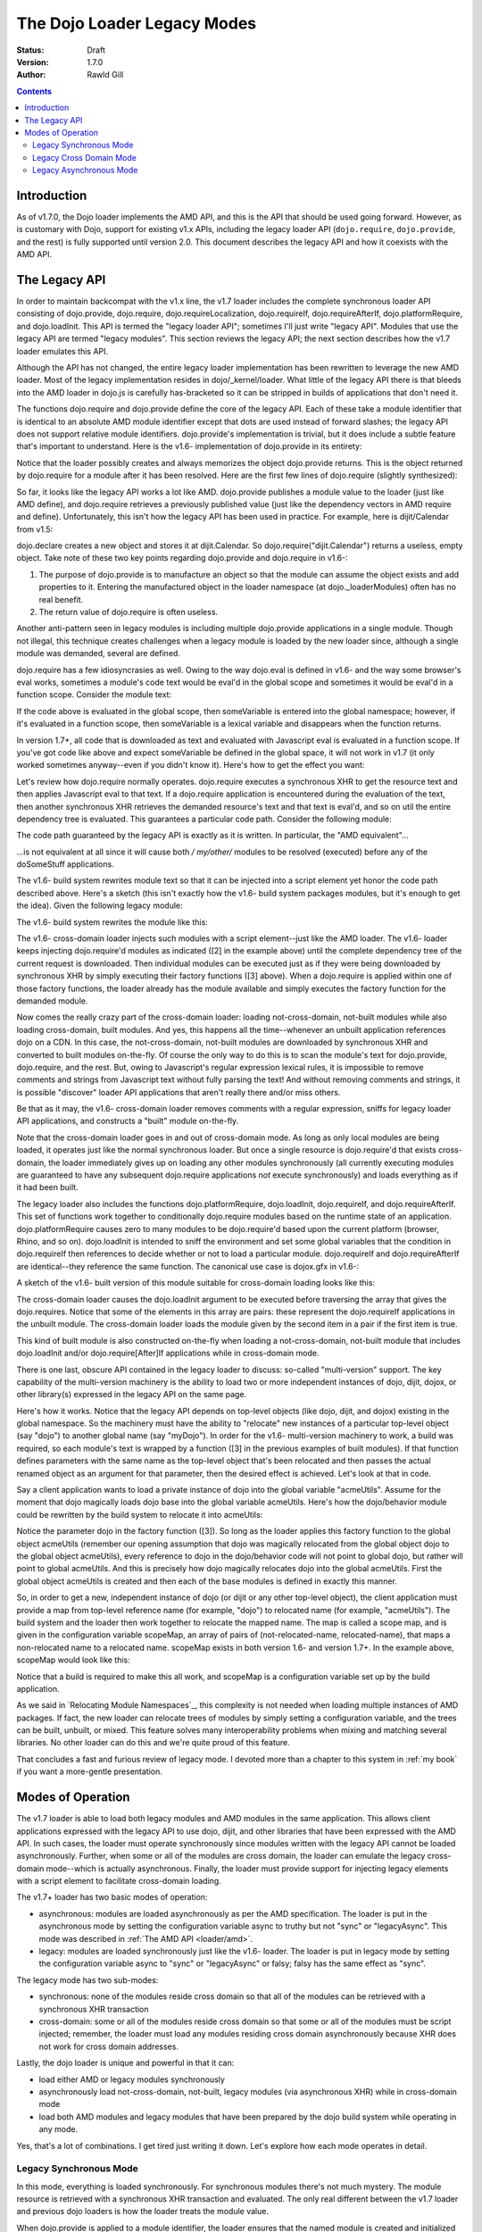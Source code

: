 .. _loader/legacy:

============================
The Dojo Loader Legacy Modes
============================

:Status: Draft
:Version: 1.7.0
:Author: Rawld Gill

.. contents::
   :depth: 3

Introduction
============

As of v1.7.0, the Dojo loader implements the AMD API, and this is the API that should be used going forward. However, as
is customary with Dojo, support for existing v1.x APIs, including the legacy loader API (``dojo.require``,
``dojo.provide``, and the rest) is fully supported until version 2.0. This document describes the legacy API and how it
coexists with the AMD API.

The Legacy API
==============

In order to maintain backcompat with the v1.x line, the v1.7 loader includes the complete synchronous loader API
consisting of dojo.provide, dojo.require, dojo.requireLocalization, dojo.requireIf, dojo.requireAfterIf,
dojo.platformRequire, and dojo.loadInit. This API is termed the "legacy loader API"; sometimes I'll just write "legacy
API". Modules that use the legacy API are termed "legacy modules". This section reviews the legacy API; the next section
describes how the v1.7 loader emulates this API.

Although the API has not changed, the entire legacy loader implementation has been rewritten to leverage the new AMD
loader. Most of the legacy implementation resides in dojo/_kernel/loader. What little of the legacy API there is that
bleeds into the AMD loader in dojo.js is carefully has-bracketed so it can be stripped in builds of applications that
don't need it.

The functions dojo.require and dojo.provide define the core of the legacy API. Each of these take a module identifier
that is identical to an absolute AMD module identifier except that dots are used instead of forward slashes; the legacy
API does not support relative module identifiers. dojo.provide's implementation is trivial, but it does include a subtle
feature that's important to understand. Here is the v1.6- implementation of dojo.provide in its entirety:

.. js ::

  dojo.provide = function(moduleId){
    return (dojo._loadedModules[moduleId] = dojo.getObject(moduleId, true));
  }

Notice that the loader possibly creates and always memorizes the object dojo.provide returns. This is the object
returned by dojo.require for a module after it has been resolved. Here are the first few lines of dojo.require (slightly
synthesized):

.. js ::

  dojo.require = function(moduleId, omitModuleCheck){
    if(dojo._loadedModules[moduleId]){
      return dojo._loadedModules[moduleId];
    }

    // do work to load the module
  }

So far, it looks like the legacy API works a lot like AMD. dojo.provide publishes a module value to the loader (just
like AMD define), and dojo.require retrieves a previously published value (just like the dependency vectors in AMD require
and define). Unfortunately, this isn't how the legacy API has been used in practice. For example, here is dijit/Calendar
from v1.5:

.. js ::

  dojo.provide("dijit.Calendar");
  //
  // dojo.requires omitted
  //
  dojo.declare("dijit.Calendar", //...

dojo.declare creates a new object and stores it at dijit.Calendar. So dojo.require("dijit.Calendar") returns a
useless, empty object. Take note of these two key points regarding dojo.provide and dojo.require in v1.6-:

1. The purpose of dojo.provide is to manufacture an object so that the module can assume the object exists and add
   properties to it. Entering the manufactured object in the loader namespace (at dojo._loaderModules) often has no
   real benefit.

2. The return value of dojo.require is often useless.

Another anti-pattern seen in legacy modules is including multiple dojo.provide applications in a single module. Though
not illegal, this technique creates challenges when a legacy module is loaded by the new loader since, although a single
module was demanded, several are defined.

dojo.require has a few idiosyncrasies as well. Owing to the way dojo.eval is defined in v1.6- and the way some browser's eval
works, sometimes a module's code text would be eval'd in the global scope and sometimes it would be eval'd in a function
scope. Consider the module text:

.. js ::

  dojo.provide("module.that.defines.a.global");
  var someVariable = anAwesomeCalculation();

If the code above is evaluated in the global scope, then someVariable is entered into the global namespace; however, if
it's evaluated in a function scope, then someVariable is a lexical variable and disappears when the function returns.

In version 1.7+, all code that is downloaded as text and evaluated with Javascript eval is evaluated in a function
scope. If you've got code like above and expect someVariable be defined in the global space, it will not work in v1.7
(it only worked sometimes anyway--even if you didn't know it). Here's how to get the effect you want:

.. js ::

  dojo.provide("module.that.defines.a.global");
  dojo.global.someVariable = anAwesomeCalculation();

Let's review how dojo.require normally operates. dojo.require executes a synchronous XHR to get the resource text and
then applies Javascript eval to that text. If a dojo.require application is encountered during the evaluation of the
text, then another synchronous XHR retrieves the demanded resource's text and that text is eval'd, and so on util the
entire dependency tree is evaluated. This guarantees a particular code path. Consider the following module:

.. js ::

  dojo.provide("my.module");
  doSomeStuff(1);
  dojo.require("my.other.module");
  doSomeStuff(2);
  dojo.require("no.my.other.module");
  doSomeStuff(3)

The code path guaranteed by the legacy API is exactly as it is written. In particular, the "AMD equivalent"...

.. js ::

  define("my/module", ["my/other/module", "no/my/other/module"], function(){
    doSomeStuff(1);
    doSomeStuff(2);
    doSomeStuff(3);
  });

...is not equivalent at all since it will cause both */ my/other/* modules to be resolved (executed) before any of the
doSomeStuff applications.

The v1.6- build system rewrites module text so that it can be injected into a script element yet honor the code path
described above. Here's a sketch (this isn't exactly how the v1.6- build system packages modules, but it's enough to get
the idea). Given the following legacy module:

.. js ::

  dojo.provide("my.module");
  dojo.require("your.module");
  doSomethingSpectacular();

The v1.6- build system rewrites the module like this:

.. js ::

  dojo.loader.define(
    // [1] the provide(s) included in this module
    ["my.module"],

    // [2] the require(s) included in this module
    ["your.module"],

	// [3] the module's code
    function(){
      dojo.provide("my.module");
      dojo.require("your.module");
      doSomethingSpectacular();
    }
  );

The v1.6- cross-domain loader injects such modules with a script element--just like the AMD loader. The v1.6- loader
keeps injecting dojo.require'd modules as indicated ([2] in the example above) until the complete dependency tree of the
current request is downloaded. Then individual modules can be executed just as if they were being downloaded by
synchronous XHR by simply executing their factory functions ([3] above). When a dojo.require is applied within one of
those factory functions, the loader already has the module available and simply executes the factory function for the
demanded module.

Now comes the really crazy part of the cross-domain loader: loading not-cross-domain, not-built modules while also
loading cross-domain, built modules. And yes, this happens all the time--whenever an unbuilt application references dojo
on a CDN. In this case, the not-cross-domain, not-built modules are downloaded by synchronous XHR and converted to built
modules on-the-fly. Of course the only way to do this is to scan the module's text for dojo.provide, dojo.require, and
the rest. But, owing to Javascript's regular expression lexical rules, it is impossible to remove comments and strings
from Javascript text without fully parsing the text! And without removing comments and strings, it is possible
"discover" loader API applications that aren't really there and/or miss others.

Be that as it may, the v1.6- cross-domain loader removes comments with a regular expression, sniffs for legacy loader
API applications, and constructs a "built" module on-the-fly.

Note that the cross-domain loader goes in and out of cross-domain mode. As long as only local modules are being loaded,
it operates just like the normal synchronous loader. But once a single resource is dojo.require'd that exists
cross-domain, the loader immediately gives up on loading any other modules synchronously (all currently executing
modules are guaranteed to have any subsequent dojo.require applications *not* execute synchronously) and loads everything
as if it had been built.

The legacy loader also includes the functions dojo.platformRequire, dojo.loadInit, dojo.requireIf, and
dojo.requireAfterIf. This set of functions work together to conditionally dojo.require modules based on the runtime
state of an application. dojo.platformRequire causes zero to many modules to be dojo.require'd based upon the current
platform (browser, Rhino, and so on).  dojo.loadInit is intended to sniff the environment and set some global variables
that the condition in dojo.requireIf then references to decide whether or not to load a particular
module. dojo.requireIf and dojo.requireAfterIf are identical--they reference the same function. The canonical use case
is dojox.gfx in v1.6-:

.. js ::

  dojo.provide("dojox.gfx");
  dojo.require("dojox.gfx.matrix");
  dojo.require("dojox.gfx._base");
  dojo.loadInit(function(){
  	// code that sets dojox.gfx.renderer
  });
  
  // include a renderer conditionally
  dojo.requireIf(dojox.gfx.renderer == "svg", "dojox.gfx.svg");
  dojo.requireIf(dojox.gfx.renderer == "vml", "dojox.gfx.vml");
  dojo.requireIf(dojox.gfx.renderer == "silverlight", "dojox.gfx.silverlight");
  dojo.requireIf(dojox.gfx.renderer == "canvas", "dojox.gfx.canvas");

A sketch of the v1.6- built version of this module suitable for cross-domain loading looks like this:

.. js ::

  dojo.loadInit(function(){
    // code that sets dojox.gfx.renderer
  });

  dojo.loader.define(
    // [1] the dojo.provide(s) included in this module
    ["dojox.gfx"],
  
    // [2] the dojo.require(s) included in this module
    [
      "dojox.gfx.matrix",
      "dojox.gfx._base",
      [dojox.gfx.renderer == "svg", "dojox.gfx.svg"],
      [dojox.gfx.renderer == "vml", "dojox.gfx.vml"],
      [dojox.gfx.renderer == "silverlight", "dojox.gfx.silverlight"],
      [dojox.gfx.renderer == "canvas", "dojox.gfx.canvas"]
    ],

    // [3] the module's code
    function(){
    }
  );

The cross-domain loader causes the dojo.loadInit argument to be executed before traversing the array that gives the
dojo.requires. Notice that some of the elements in this array are pairs: these represent the dojo.requireIf applications
in the unbuilt module. The cross-domain loader loads the module given by the second item in a pair if the first item is
true.

This kind of built module is also constructed on-the-fly when loading a not-cross-domain, not-built module that includes
dojo.loadInit and/or dojo.require[After]If applications while in cross-domain mode.

There is one last, obscure API contained in the legacy loader to discuss: so-called "multi-version" support. The key
capability of the multi-version machinery is the ability to load two or more independent instances of dojo, dijit,
dojox, or other library(s) expressed in the legacy API on the same page.

Here's how it works. Notice that the legacy API depends on top-level objects (like dojo, dijit, and dojox) existing in
the global namespace. So the machinery must have the ability to "relocate" new instances of a particular top-level
object (say "dojo") to another global name (say "myDojo"). In order for the v1.6- multi-version machinery to work, a
build was required, so each module's text is wrapped by a function ([3] in the previous examples of built
modules). If that function defines parameters with the same name as the top-level object that's been relocated and then
passes the actual renamed object as an argument for that parameter, then the desired effect is achieved. Let's look at
that in code.

Say a client application wants to load a private instance of dojo into the global variable "acmeUtils". Assume for
the moment that dojo magically loads dojo base into the global variable acmeUtils. Here's how the dojo/behavior module
could be rewritten by the build system to relocate it into acmeUtils:

.. js ::

  dojo.loader.define(
    // [1] the dojo.provide(s) included in this module
    ["acmeUtils.behavior"],
  
    // [2] the dojo.require(s) included in this module
    [],

    // [3] the module's code
    function(dojo){
      // the dojo/behavior module, completely unedited
	  dojo.behavior = new function(){
        //...
      };
    }
  );

Notice the parameter dojo in the factory function ([3]). So long as the loader applies this factory function to the
global object acmeUtils (remember our opening assumption that dojo was magically relocated from the global object dojo
to the global object acmeUtils), every reference to dojo in the dojo/behavior code will not point to global dojo, but
rather will point to global acmeUtils. And this is precisely how dojo magically relocates dojo into the global
acmeUtils. First the global object acmeUtils is created and then each of the base modules is defined in exactly this
manner.

So, in order to get a new, independent instance of dojo (or dijit or any other top-level object), the client application
must provide a map from top-level reference name (for example, "dojo") to relocated name (for example, "acmeUtils"). The
build system and the loader then work together to relocate the mapped name. The map is called a scope map, and is given
in the configuration variable scopeMap, an array of pairs of (not-relocated-name, relocated-name), that maps a
non-relocated name to a relocated name. scopeMap exists in both version 1.6- and version 1.7+. In the example above,
scopeMap would look like this:

.. js ::

  [["dojo", "acmeUtils"]]

Notice that a build is required to make this all work, and scopeMap is a configuration variable set up by the build
application.

As we said in `Relocating Module Namespaces`_, this complexity is not needed when loading multiple instances of AMD packages. If fact, the new
loader can relocate trees of modules by simply setting a configuration variable, and the trees can be built, unbuilt, or
mixed. This feature solves many interoperability problems when mixing and matching several libraries. No other loader
can do this and we're quite proud of this feature.

That concludes a fast and furious review of legacy mode. I devoted more than a chapter to this system in :ref:`my book` if
you want a more-gentle presentation.

Modes of Operation
==================

The v1.7 loader is able to load both legacy modules and AMD modules in the same application. This allows client
applications expressed with the legacy API to use dojo, dijit, and other libraries that have been expressed with the AMD
API. In such cases, the loader must operate synchronously since modules written with the legacy API cannot be loaded
asynchronously. Further, when some or all of the modules are cross domain, the loader can emulate the legacy
cross-domain mode--which is actually asynchronous. Finally, the loader must provide support for injecting legacy
elements with a script element to facilitate cross-domain loading.

The v1.7+ loader has two basic modes of operation:

* asynchronous: modules are loaded asynchronously as per the AMD specification. The loader is put in the asynchronous
  mode by setting the configuration variable async to truthy but not "sync" or "legacyAsync". This mode was described
  in :ref:`The AMD API <loader/amd>`.

* legacy: modules are loaded synchronously just like the v1.6- loader. The loader is put in legacy mode by setting the
  configuration variable async to "sync" or "legacyAsync" or falsy; falsy has the same effect as "sync".

The legacy mode has two sub-modes:

* synchronous: none of the modules reside cross domain so that all of the modules can be retrieved with a
  synchronous XHR transaction

* cross-domain: some or all of the modules reside cross domain so that some or all of the modules must be
  script injected; remember, the loader must load any modules residing cross domain asynchronously because XHR does
  not work for cross domain addresses.

Lastly, the dojo loader is unique and powerful in that it can:

* load either AMD or legacy modules synchronously

* asynchronously load not-cross-domain, not-built, legacy modules (via asynchronous XHR) while in cross-domain mode

* load both AMD modules and legacy modules that have been prepared by the dojo build system while operating in any
  mode.

Yes, that's a lot of combinations. I get tired just writing it down. Let's explore how each mode operates in detail.

Legacy Synchronous Mode
-----------------------

In this mode, everything is loaded synchronously. For synchronous modules there's not much mystery. The module resource
is retrieved with a synchronous XHR transaction and evaluated. The only real different between the v1.7 loader and
previous dojo loaders is how the loader treats the module value.

When dojo.provide is applied to a module identifier, the loader ensures that the named module is created and initialized
with the value given by dojo.getObject(moduleId, true), where moduleId is the module identifier of the given module. Further,
after the module that contained the dojo.provide has completed executing, the loader updates the module value to that
given by dojo.getObject(moduleId). Let's look again at the v1.5 implementation of dijit.Calendar:

.. js ::

  dojo.provide("dijit.Calendar");
  //
  // dojo.requires omitted
  //
  dojo.declare("dijit.Calendar", //...
   
When the dojo.provide is applied, the loader will set the value of the module "dijit/Calendar" to
`dojo.getObject("dijit.Calendar", true)`. It is likely that the object does not exist prior to the `dojo.getObject`
application and a new object is manufactured. As discussed previously, the dojo.declare in the module renders this value
useless, and the loader is left holding that useless object. But, when control returns to the loader, it will update the
value of the module "dijit/Calendar" to `dojo.getObject("dijit.Calendar")` which is the correct value. Notice that the
value of the module "dijit/Calendar" is incorrect until the last statement of the module. Fortunately, this should not
be a problem because, semantically, there is no value for the module until that last statement of a module's factory has
been executed.

This same algorithm is applied if a single legacy module contains multiple dojo.provide applications:

.. js ::

   dojo.provide("myProject.Button");
   dojo.provide("myProject.CheckButton");
   dojo.provide("myProject.RadioButton");

   dojo.declare("myProject.Button", //...

   dojo.declare("myProject.CheckButton", //...

   dojo.declare("myProject.RadioButton", //...

This resource breaks a lot of rules. It actually describes three modules. And, as is typical, the objects created with
`dojo.provide` are useless. Still, the algorithm described above works. Upon return from evaluating this resource, the
loader will ensure that three modules are entered into the loader namespace ("myProject/Button", "myProject/CheckButton",
and "myProject/RadioButton") and that the value of these three modules is as given by the `dojo.declare` applications, not
the `dojo.provide` applications.

Right about now, you're probably asking why this matters. Here's why: you can now write...

.. js ::

  define(
    ["myProject/Button", "myProject/CheckButton", "myProject/RadioButton"],
    function(button, checkButton, radioButton){
  
    // do something spectacular in an AMD module given objects from a synchronous module
  });

So by taking care to ensure synchronous modules are defined in the module space correctly, synchronous modules can
interoperate with AMD modules.

For the most part, implementing the AMD API in synchronous mode is trivial. Just like a synchronous module, the AMD
module resource is resolved by retrieving the resource text via a synchronous XHR transaction. Then the resource text is
evaluated which publishes the (module identifier, dependencies, factory) to the loader. Recall the standard AMD loader
will not attempt to resolve a module by resolving its dependencies and then executing its factory until that module is
demanded. Legacy synchronous mode is not so conservative: the moment the loader is made aware of a module via AMD
define, it will unconditionally recursively resolves the dependency array (left to right, if any) and execute the
factory. require() is handled the same way when it's encountered.

This behavior allows AMD modules to be explicitly injected in an HTML document with <script> elements (that is, <script>
elements written by the programmer, not dynamically injected by the loader). This practice should be avoided, and you
should use the loader to inject modules. Unfortunately enforcing this rule for the v1.x line would break too much code,
hence the behavior when in legacy mode.

The loader also provides for interoperability with synchronous modules. When a synchronous module dojo.require's a
module that happens to be an AMD module, the AMD module is resolved as described above. Of course, synchronous modules
typically don't include code to retrieve AMD module values; further, well-designed AMD modules don't pollute the global
namespace. So, we're in a bit of a bind: the dependent module was defined, but the depending module can't get access to
that dependent module value.

The loader solves this problem by noticing within the `dojo.require` implementation that a module has a value yet the
object associated with the module is undefined. This sounds better in code:

.. js ::

  var result = dojoRequire(moduleName);
  if(has("config-publishRequireResult") && !dojo.exists(moduleName) && result!==undefined){
    dojo.setObject(moduleName, result);
  }

The `dojoRequire(modulename)` application causes the loader to resolved the module `moduleName`. Upon return it pushes
the value of the module into the Javascript object given by module name if and only if that object is undefined. This
algorithm my be suppressed by setting the has feature "config-publishRequireResult" to falsy; this feature is true by
default.

Legacy Cross Domain Mode
------------------------

This mode is tricky. Indeed, cross-domain loading has been the subject of much head-banging over the years. I'm not sure
I completely buy into it's utility. If you're doing development, you're going to need to download the source version of
the Dojo Toolkit and work off a local environment; ergo, no cross domain problems. Once you're ready to deploy, do a
build which results in converting the application to a 100% AMD-compliant set of modules that can be loaded
asynchronously. Then you can and use one of the CDNs to load the dojo and dijit libraries leaving just your application
code for your own server. Everything is loaded asynchronously via script injection so there's no cross-domain XHR
limitations.

But, if you have a use case that you just can't do without (or are curious), take a deep breath, here we go.

The loader enters cross-domain mode when it's in synchronous mode and a module is requested that resides cross domain and
therefore can't be loaded by XHR. When the loader shifts into cross-domain mode, the follow processes are put in place:

* any module resource that can be downloaded via XHR is downloaded as such (asynchronously), then the source code is
  converted to an AMD module resource on the fly and the newly converted resource is evaluated. This publishes a
  (module-identifier, dependencies, factory) to the loader for the given module just as if it had been an AMD module
  all along.

* any module resource that resides cross-domain is script injected. Such resources are expected to be AMD modules. Of
  course there is no way for the loader to enforce this, and some synchronous modules will load correctly--depending
  upon how they are expressed.

* once all requested modules have been downloaded, then and only then is the dependency tree of the whole batch
  traced, causing all modules to be resolved. Notice this process is different than AMD asynchronous mode which
  executes modules as soon a possible. However, this is the algorithm that's been in place with the dojo cross domain
  loader for v1.x line and it's not going to change.

One thing to notice is that the moment the loader enters cross-domain mode, even legacy modules start executing
asynchronously. So, if the loader happens to be in the middle of tracing the dependency tree implied by several
inter-dependent legacy modules, any further dojo.require applications will cause a module to be downloaded (if it's not
already on board), but will return immediately without executing the module. Version 1.6- also exhibited this behavior.

The conversion process used to convert an unbuilt legacy module to an AMD module is given as follows (the module being
converted is termed the "reference module" in the description that follows):

1. The text of the reference module is analyzed by first removing all comments with a regular expression. The regular
   expression has been in place for many versions, but is far from perfect and can be fooled (e.g., when Javascript
   comment delimiters are contained in strings). For the record, the regular expression used to find comments is
   ```/(\/\*([\s\S]*?)\*\/|\/\/(.*)$)/mg```. The comment-filtered text is then scanned for the legacy loader
   functions. When found, the text of each loadInit application is aggregated to a single string and the text to all
   other legacy API applications is aggregated to another string.

2. A dojo/loadInit plugin resource is constructed on-the-fly; I'll describe how dojo/loadInit works below. The resource
   is itself a module that defines an object with two properties:

     * names: the list of names given by the scope map associated with the particular instance of dojo that is
       referenced by the module.

     * def: a function that defines a parameter list with parameter names given by names (as described above) and
       consists of code defined by the aggregated loadInit applications concatenated with the aggregated other
       applications.

3. An AMD module is constructed on-the-fly as shown below. <names> is the list of names given by the scope map;
   <names-mapped-to-proper-module-names> is the list of module identifiers indicated by names, computed with respect
   to the reference module; <uid> references the dojo/loadInit plugin module resource constructed in Step 2.

.. js ::

  define([/*<names-mapped-to-proper-module-names>*/, "dojo/loadInit!/*<uid>*/"], function(/*<names>*/){
    //
    // original module text goes here...
    //
    // however, each dojo.loadInit application is prefixed with "0 &&"; this prevents dojo.loadInit from executing
    // for example...
    0 && dojo.loadInit(function(){
      //...
    });
  })

The key to this algorithm is the magical dojo/loadInit plugin. Recall how plugins work. When a plugin resource is found
in a dependency vector, the plugin module is loaded and passed the text to the right of the !. The plugin module then
reports back to the loader when the work implied by the text to the right of the ! has been completed. In our case, the
text to the right points to a module that was constructed in Step 2 the looks like this:

.. js ::

  define(/*<uid>*/, {
    names:
      // (array of strings) the list of names given by the scope map associated with the
      // particular instance of dojo referenced by the reference module

    def:
	  function(/* names as described above */){
        // aggregated loadInit applications concatenated with the aggregated other applications
	  }
  });

When the dojo/loadInit is given an identifier (the text to the right of the !), it retrieves (via AMD require) that
module definition given by that identifier. Next, dojo/loadInit hijacks the methods dojo.require, dojo.provide, and
dojo.requireLocalization with temporary versions of those methods that allow the dojo/loadInit plugin to sniff and
remember the dojo.required/provided module identifiers. If multiple instances of dojo are defined, the instance of dojo
referenced by the reference module is hijacked. It's not necessary to hijack dojo.require[After]If or dojo.platform
require since these functions are nothing more than syntax sugar for dojo.require and ultimately result in dojo.require
being called.

Next, dojo/loadInit evaluates the code given by def, passing the proper objects to match the parameters given by
names. This causes dojo.loadInit to execute all callbacks (if any), and all dojo.require[After]If applications to
evaluate their conditions and possibly demand additional modules. Upon return from the evaluation, dojo/loadInit is left
with a set of dojo.require'd module identifiers that it sniffed which indicate the modules dojo.require'd by the
reference module. Also, dojo.provide'd sniffed module identifiers are noted to "have arrived" to prevent any attempt at
downloading such modules. This is particularly important when a legacy module dojo.provide's several modules.

Notice what has happened, dojo/loadInit has arranged to execute all of the legacy loader API applications found in the
reference module. But, instead of actually loading and executing any dojo.require'd modules, the dojo/loadInit simply
recorded the module identifiers the reference module would have loaded had the real legacy API not been hijacked. Now,
dojo/loadInit can use this information to arrange for the necessary modules to be downloaded.

After restoring the hijacked methods to their original state, dojo/loadInit downloads the set of modules that the
reference module will dojo.require when it is finally evaluated. Remember, we're dealing with a legacy module here, so
these modules must be downloaded, but not executed, before attempting to execute the reference module. For this task, we
turn to another specialized plugin, dojo/require.

dojo/require expects a comma-separated list of module identifiers to be passed in its id argument. It then downloads all
of the indicated modules. If the modules are cross-domain, then they must be built and therefore in the AMD
format. Downloading AMD modules does not imply executing them so all is good. However, if they are not-cross-domain,
then they may be unbuilt and are therefore downloaded by asynchronous XHR as text and converted to an AMD module
on-the-fly (if necessary) just like the reference module. Once dojo/require detects that all requested modules have
arrived for any self-contained module tree, it signals the requesting module by calling the loaded function. Notice
carefully, that dojo/require does not signal until an entire tree of modules is on board because once the loader starts
executing a legacy synchronous code path, it must be able to complete that code path without interruption.

After dojo/require signals dojo/loadInit that all requested modules are on board, dojo/loadInit signals the reference
module. The reference module can now execute its factory function which contains the original legacy module's code with
the exception that all dojo.loadInit applications (if any) will be passed over since they have all be prefixed with 0
&&. Since dojo/loadInit and dojo/require have worked together to guarantee all modules dojo.require'd in that code are
already on board, the code will execute without interruption--just as if the whole process had occurred synchronously and
nothing was cross-domain.

This design has so much indirection and recursion, it's instructive to trace through an example to get the idea. Let's
assume a scope map of [["dojo", "myDojo"]] and the legacy module "my.module" looks like this:

.. js ::

  dojo.provide("my.module");
  dojo.require("your.module");
  dojo.loadInit(function(){
	dojo.getObject("my.module", true);
    if(document.someMagicSomething){
      my.module.switch = 1;
    }else{
      my.module.switch = 2;
    }
  });
  dojo.requireIf(my.module.switch==1, my.module1);
  dojo.requireIf(my.module.switch==2, my.module2);
  doSomethingAwesome();

The conversion process would construct a loadInit module and rewrite my.module into one evaluable string that looks like
this:

.. js ::

  define('*loadInit_8',{
    names:["dojo",],
    def:function(dojo){
      dojo.provide("my.module");
      dojo.require("your.module");
      dojo.loadInit(function(){
      dojo.getObject("my.module", true);
        if(document.someMagicSomthing){
          my.module.switch = 1;
        }else{
          my.module.switch = 2;
        }
      });
      dojo.requireIf(my.module.switch==1, my.module1);
      dojo.requireIf(my.module.switch==2, my.module2);
  });

  // rewritten my.module
  define(["myDojo","dojo/loadInit!*loadInit_8"], function(dojo){
    dojo.provide("my.module");
    dojo.require("your.module");
    0 && dojo.loadInit(function(){
  	dojo.getObject("my.module", true);
      if(document.someMagicSomthing){
        my.module.switch = 1;
      }else{
        my.module.switch = 2;
      }
    });
    dojo.requireIf(my.module.switch==1, my.module1);
    dojo.requireIf(my.module.switch==2, my.module2);
    doSomethingAwesome();
  });

Since my.module was demanded, the loader will attempt to resolve its dependency list and then run its factory
function. This causes dojo/loadInit to resolve ``"\*loadInit_8"`` (the loader guarantees this is a unique synthetic module
identifier). In doing so, dojo/loadInit causes the def function to be executed, passing the value of the global myDojo
object. This causes the dojo.loadInit function contained in the def function to be executed. Let's assume
document.someMagicSomething has a value of 1. This will cause the loadInit callback to set my.module.switch to 1. As the
def function continues executing, it notes:

* the module dojo.provide's "my.module"

* the module dojo.require's "your.module" and "my.module1" (via the dojo.requireIf)

The loadInit function then AMD requires...

.. js ::

  require(["dojo/require!your/module,my/module"], function(){
    loaded(1); // this is the loaded for the original call to dojo/loadInit!*loadInit_8
  });

When dojo/require signals it has completed its work, the modules your/module and my/module--and the entire
dependency tree implied by those modules--is guaranteed to be downloaded. dojo/require signals
dojo/loadInit!*loadInit_8, which signal my/module, which releases the loader to execute my/module's factory
function. There the original legacy code is executed normally except that all dojo.loadInit applications are effectively
removed (notice the 0 &&) and all dojo.required modules are already on board.

Did I say it was tricky?

Legacy Asynchronous Mode
------------------------

Notice one awesome feature of the example just given: the unbuilt legacy module my.module used a relocated dojo. This
was possible because the loader was in legacy cross-domain mode which caused not-built, not-cross-domain modules to be
built on-the-fly. If desired, you can put the loader in this mode permanently by setting the configuration variable
async to "legacyAsync". In this mode, the loader is permanently in legacy cross-domain, whether or not it encountered a
module that resided cross-domain. This implies that all not-cross-domain modules are built on-the-fly (if necessary),
which allows accessing relocated module trees from unbuilt legacy modules.
